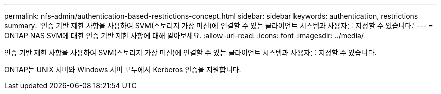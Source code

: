 ---
permalink: nfs-admin/authentication-based-restrictions-concept.html 
sidebar: sidebar 
keywords: authentication, restrictions 
summary: '인증 기반 제한 사항을 사용하여 SVM(스토리지 가상 머신)에 연결할 수 있는 클라이언트 시스템과 사용자를 지정할 수 있습니다.' 
---
= ONTAP NAS SVM에 대한 인증 기반 제한 사항에 대해 알아보세요.
:allow-uri-read: 
:icons: font
:imagesdir: ../media/


[role="lead"]
인증 기반 제한 사항을 사용하여 SVM(스토리지 가상 머신)에 연결할 수 있는 클라이언트 시스템과 사용자를 지정할 수 있습니다.

ONTAP는 UNIX 서버와 Windows 서버 모두에서 Kerberos 인증을 지원합니다.
